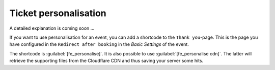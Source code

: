 Ticket personalisation
======================

A detailed explanation is coming soon ...

If you want to use personalisation for an event, you can add a shortcode to the ``Thank you``-page.
This is the page you have configured in the ``Redirect after booking`` in the *Basic Settings* of the event.

The shortcode is :guilabel:`[fe_personalise]`. It is also possible to use :guilabel:`[fe_personalise cdn]`.
The latter will retrieve the supporting files from the Cloudflare CDN and thus saving your server some hits.
